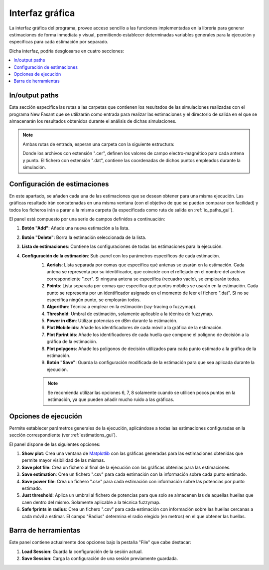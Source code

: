 .. _gui:

Interfaz gráfica
===============================================
La interfaz gráfica del programa, provee acceso
sencillo a las funciones implementadas en la libreria para
generar estimaciones de forma inmediata y visual, permitiendo
establecer determinadas variables generales para la ejecución y
específicas para cada estimación por separado.

.. image:: images/gui/gui.png
    :alt: The main gui
    :align: center

Dicha interfaz, podría desglosarse en cuatro secciones:

.. contents::
    :depth: 1
    :local:

.. _io_paths_gui:

In/output paths
---------------
.. image:: images/gui/io_paths.png
    :class: float-center-img

Esta sección especifica las rutas a las carpetas que contienen los resultados de las simulaciones realizadas
con el programa New Fasant que se utilizarán como entrada para realizar las estimaciones y el directorio de
salida en el que se almacenarán los resultados obtenidos durante el análisis de dichas simulaciones.

.. note:: Ambas rutas de entrada, esperan una carpeta con la siguiente estructura:

    .. image:: images/gui/input_folder_tree.png

    Donde los archivos con extensión ".cer", definen los valores de campo electro-magnético para cada antena
    y punto. El fichero con extensión ".dat", contiene las coordenadas de dichos puntos empleados durante la
    simulación.


.. _estimations_gui:

Configuración de estimaciones
-----------------------------
En este apartado, se añaden cada una de las estimaciones que se desean obtener para una misma ejecución.
Las gráficas resultado irán concatenadas en una misma ventana (con el objetivo de que
se puedan comparar con facilidad) y todos los ficheros irán a parar a la misma carpeta (la especificada como ruta de
salida en :ref:`io_paths_gui`).

.. image:: images/gui/est_conf.png

El panel está compuesto por una serie de campos definidos a continuación:

#. **Botón "Add"**: Añade una nueva estimación a la lista.
#. **Botón "Delete"**: Borra la estimación seleccionada de la lista.
#. **Lista de estimaciones**: Contiene las configuraciones de todas las estimaciones para la ejecución.
#. **Configuración de la estimación**: Sub-panel con los parámetros específicos de cada estimación.
    #. **Aerials**: Lista separada por comas que especifica qué antenas se usarán en la estimación. Cada antena se representa por su identificador, que coincide con el reflejado en el nombre del archivo correspondiente ".cer". Si ninguna antena se especifica (recuadro vacío), se emplearán todas.
    #. **Points**: Lista separada por comas que especifica qué puntos móbiles se usarán en la estimación. Cada punto se representa por un identificador asignado en el momento de leer el fichero ".dat". Si no se especifica ningún punto, se emplearán todos.
    #. **Algorithm**: Técnica a emplear en la estimación (ray-tracing o fuzzymap).
    #. **Threshold**: Umbral de estimación, solamente aplicable a la técnica de fuzzymap.
    #. **Power in dBm**: Utilizar potencias en dBm durante la estimación.
    #. **Plot Mobile ids**: Añade los identificadores de cada móvil a la gráfica de la estimación.
    #. **Plot Fprint ids**: Añade los identificadores de cada huella que compone el polígono de decisión a la gráfica de la estimación.
    #. **Plot polygons**: Añade los polígonos de decisión utilizados para cada punto estimado a la gráfica de la estimación.
    #. **Botón "Save"**: Guarda la configuración modificada de la estimación para que sea aplicada durante la ejecución.

    .. note:: Se recomienda utilizar las opciones 6, 7, 8 solamente cuando se utilicen pocos puntos en la
        estimación, ya que pueden añadir mucho ruido a las gráficas.

.. _run_options_gui:

Opciones de ejecución
---------------------
Permite establecer parámetros generales de la ejecución, aplicándose a todas las estimaciones configuradas en la
sección correspondiente (ver :ref:`estimations_gui`).

.. image:: images/gui/run_options.png

El panel dispone de las siguientes opciones:

#. **Show plot**: Crea una ventana de `Matplotlib <https://matplotlib.org/stable/api/_as_gen/matplotlib.pyplot.html#module-matplotlib.pyplot>`_ con las gráficas generadas para las estimaciones obtenidas que permite mayor visibilidad de las mismas.
#. **Save plot file**: Crea un fichero al final de la ejecución con las gráficas obtenias para las estimaciones.
#. **Save estimation**: Crea un fichero ".csv" para cada estimación con la información sobre cada punto estimado.
#. **Save power file**: Crea un fichero ".csv" para cada estimación con información sobre las potencias por punto estimado.
#. **Just threshold**: Aplica un umbral al fichero de potencias para que solo se almacenen las de aquellas huellas que caen dentro del mismo. Solamente aplicable a la técnica fuzzymap.
#. **Safe fprints in radius**: Crea un fichero ".csv" para cada estimación con información sobre las huellas cercanas a cada móvil a estimar. El campo "Radius" determina el radio elegido (en metros) en el que obtener las huellas.

.. _toolbar_gui:

Barra de herramientas
---------------------

.. image:: images/gui/toolbar.png

Este panel contiene actualmente dos opciones bajo la pestaña "File" que cabe destacar:

#. **Load Session**: Guarda la configuración de la sesión actual.
#. **Save Session**: Carga la configuración de una sesión previamente guardada.

